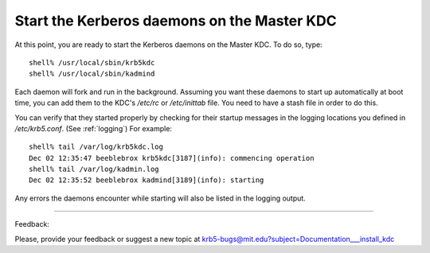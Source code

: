 Start the Kerberos daemons on the Master KDC
===============================================

At this point, you are ready to start the Kerberos daemons on the Master KDC. To do so, type::

     shell% /usr/local/sbin/krb5kdc
     shell% /usr/local/sbin/kadmind
     

Each daemon will fork and run in the background. Assuming you want these daemons to start up automatically at boot time, you can add them to the KDC's */etc/rc* or */etc/inittab* file. You need to have a stash file in order to do this.

You can verify that they started properly by checking for their startup messages in the logging locations you defined in */etc/krb5.conf*. (See :ref:`logging`) For example::

     shell% tail /var/log/krb5kdc.log
     Dec 02 12:35:47 beeblebrox krb5kdc[3187](info): commencing operation
     shell% tail /var/log/kadmin.log
     Dec 02 12:35:52 beeblebrox kadmind[3189](info): starting
     

Any errors the daemons encounter while starting will also be listed in the logging output. 

------------

Feedback:

Please, provide your feedback or suggest a new topic at krb5-bugs@mit.edu?subject=Documentation___install_kdc


